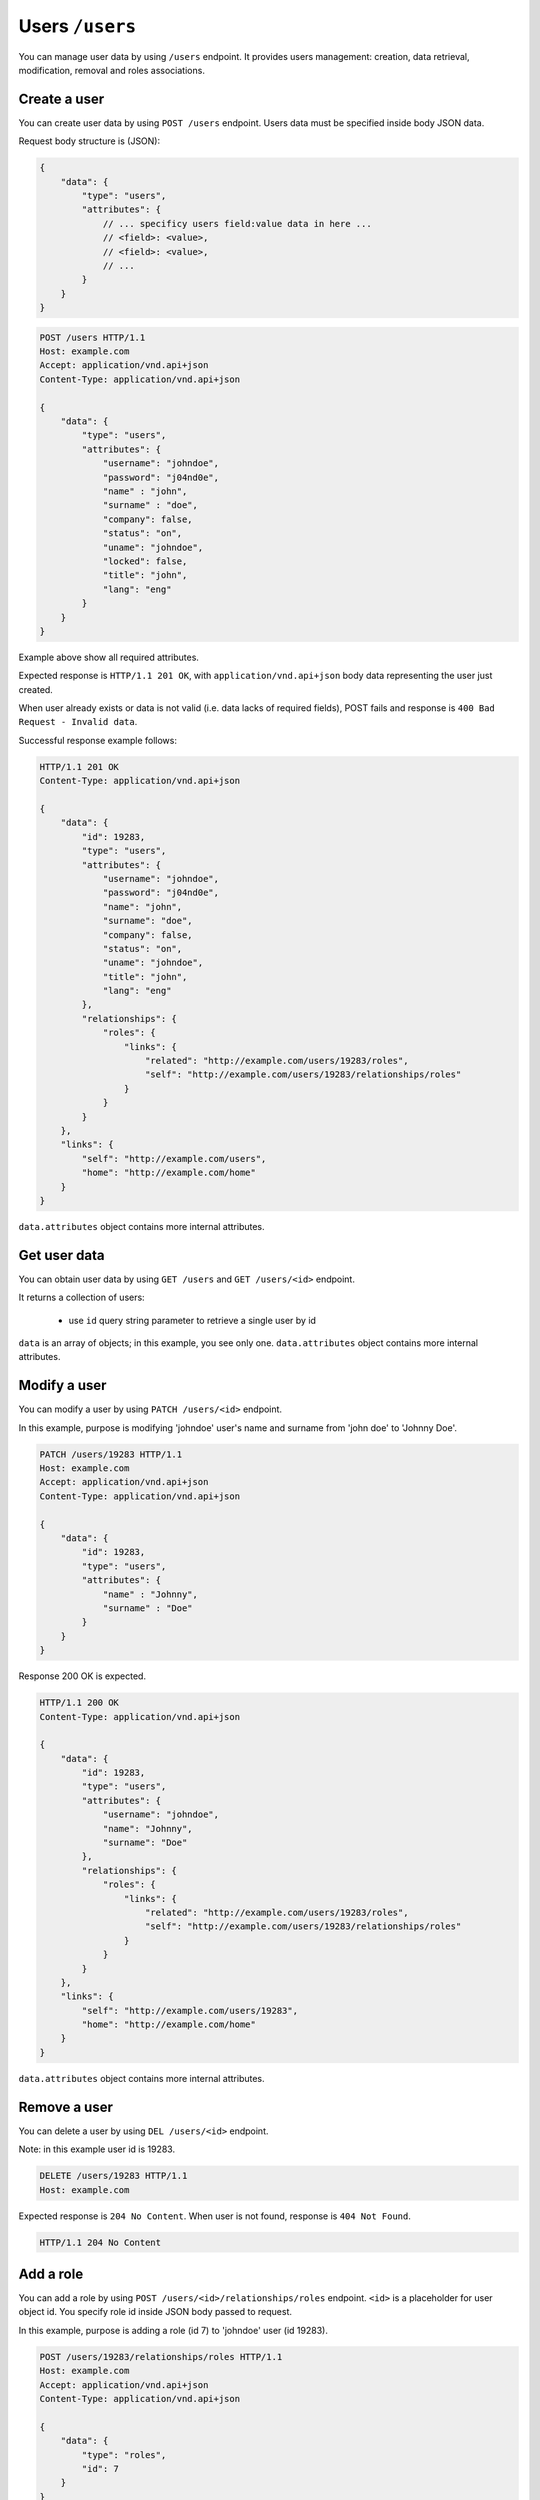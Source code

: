 Users ``/users``
=================

You can manage user data by using ``/users`` endpoint.
It provides users management: creation, data retrieval, modification, removal and roles associations.

Create a user
-------------

You can create user data by using ``POST /users`` endpoint.
Users data must be specified inside body JSON data.

Request body structure is (JSON):

.. sourcecode:: json

    {
        "data": {
            "type": "users",
            "attributes": {
                // ... specificy users field:value data in here ...
                // <field>: <value>,
                // <field>: <value>,
                // ...
            }
        }
    }

.. http:post:: /users

    **Example request (create user john doe)**:

.. sourcecode:: http

    POST /users HTTP/1.1
    Host: example.com
    Accept: application/vnd.api+json
    Content-Type: application/vnd.api+json

    {
        "data": {
            "type": "users",
            "attributes": {
                "username": "johndoe",
                "password": "j04nd0e",
                "name" : "john",
                "surname" : "doe",
                "company": false,
                "status": "on",
                "uname": "johndoe",
                "locked": false,
                "title": "john",
                "lang": "eng"
            }
        }
    }

Example above show all required attributes.

Expected response is ``HTTP/1.1 201 OK``, with ``application/vnd.api+json`` body data representing the user just created.

When user already exists or data is not valid (i.e. data lacks of required fields), POST fails and response is ``400 Bad Request - Invalid data``.

Successful response example follows:

.. sourcecode:: http

    HTTP/1.1 201 OK
    Content-Type: application/vnd.api+json

    {
        "data": {
            "id": 19283,
            "type": "users",
            "attributes": {
                "username": "johndoe",
                "password": "j04nd0e",
                "name": "john",
                "surname": "doe",
                "company": false,
                "status": "on",
                "uname": "johndoe",
                "title": "john",
                "lang": "eng"
            },
            "relationships": {
                "roles": {
                    "links": {
                        "related": "http://example.com/users/19283/roles",
                        "self": "http://example.com/users/19283/relationships/roles"
                    }
                }
            }
        },
        "links": {
            "self": "http://example.com/users",
            "home": "http://example.com/home"
        }
    }

``data.attributes`` object contains more internal attributes.

Get user data
-------------

You can obtain user data by using ``GET /users`` and ``GET /users/<id>`` endpoint.

.. http:get:: /users

It returns a collection of users:

    * use ``id`` query string parameter to retrieve a single user by id

.. http:get:: /users/<id>

    **Example request (get users)**:

    .. sourcecode:: http

        GET /users HTTP/1.1
        Host: example.com
        Accept: application/vnd.api+json
        Content-Type: application/x-www-form-urlencoded

    **Example response**:

    .. sourcecode:: http

        HTTP/1.1 200 OK
        Content-Type: application/vnd.api+json

        {
            "data": [
                {
                    "id": 19283,
                    "type": "users",
                    "attributes": {
                        "username": "johndoe",
                        "name": "john",
                        "surname": "doe"
                    }
                }
            ],
            "links": {
                "self": "http://example.com/users/19283",
                "home": "http://example.com/home",
                "first": "http://example.com/users",
                "last": "http://example.com/users",
                "prev": null,
                "next": null
            },
            "meta": {
                "pagination": {
                    "count": 1,
                    "page": 1,
                    "page_count": 1,
                    "page_items": 1,
                    "page_size": 20
                }
            }
        }

``data`` is an array of objects; in this example, you see only one.
``data.attributes`` object contains more internal attributes.

Modify a user
-------------

You can modify a user by using ``PATCH /users/<id>`` endpoint.

.. http:patch:: /users/<id>

    **Example request (modify user john doe)**:

In this example, purpose is modifying 'johndoe' user's name and surname from 'john doe' to 'Johnny Doe'.

.. sourcecode:: http

    PATCH /users/19283 HTTP/1.1
    Host: example.com
    Accept: application/vnd.api+json
    Content-Type: application/vnd.api+json

    {
        "data": {
            "id": 19283,
            "type": "users",
            "attributes": {
                "name" : "Johnny",
                "surname" : "Doe"
            }
        }
    }

Response 200 OK is expected.

.. sourcecode:: http

    HTTP/1.1 200 OK
    Content-Type: application/vnd.api+json

    {
        "data": {
            "id": 19283,
            "type": "users",
            "attributes": {
                "username": "johndoe",
                "name": "Johnny",
                "surname": "Doe"
            },
            "relationships": {
                "roles": {
                    "links": {
                        "related": "http://example.com/users/19283/roles",
                        "self": "http://example.com/users/19283/relationships/roles"
                    }
                }
            }
        },
        "links": {
            "self": "http://example.com/users/19283",
            "home": "http://example.com/home"
        }
    }

``data.attributes`` object contains more internal attributes.

Remove a user
-------------

You can delete a user by using ``DEL /users/<id>`` endpoint.

.. http:delete:: /users/<id>

    **Example request (delete user john doe)**:

Note: in this example user id is 19283.

.. sourcecode:: http

    DELETE /users/19283 HTTP/1.1
    Host: example.com

Expected response is ``204 No Content``. When user is not found, response is ``404 Not Found``.

.. sourcecode:: http

    HTTP/1.1 204 No Content

Add a role
----------

You can add a role by using ``POST /users/<id>/relationships/roles`` endpoint.
``<id>`` is a placeholder for user object id.
You specify role id inside JSON body passed to request.

.. http:post:: /users/<id>/relationships/roles

    **Example request (add role 7 to john doe user)**:

In this example, purpose is adding a role (id 7) to 'johndoe' user (id 19283).

.. sourcecode:: http

    POST /users/19283/relationships/roles HTTP/1.1
    Host: example.com
    Accept: application/vnd.api+json
    Content-Type: application/vnd.api+json

    {
        "data": {
            "type": "roles",
            "id": 7
        }
    }

Response 200 OK is expected.

.. sourcecode:: http

    HTTP/1.1 200 OK
    Content-Type: application/vnd.api+json

    {
        "links": {
            "self": "http://example.com/users/19283/relationships/roles",
            "home": "http://example.com/home"
        }
    }
